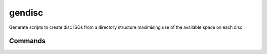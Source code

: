 gendisc
=======

.. |python-versions| image:: https://img.shields.io/pypi/pyversions/gendisc.svg?color=blue&logo=python&logoColor=white
   :target: https://www.python.org/
   :alt: Python versions

.. |pypi-version| image:: https://img.shields.io/pypi/v/gendisc
   :target: https://pypi.org/project/gendisc/
   :alt: PyPI - Version

.. |github-tag| image:: https://img.shields.io/github/v/tag/Tatsh/gendisc
   :target: https://github.com/Tatsh/gendisc/tags
   :alt: GitHub tag (with filter)

.. |license| image:: https://img.shields.io/github/license/Tatsh/gendisc
   :target: https://github.com/Tatsh/gendisc/blob/master/LICENSE.txt
   :alt: License

.. |commits-since| image:: https://img.shields.io/github/commits-since/Tatsh/gendisc/v0.0.0/master
   :target: https://github.com/Tatsh/gendisc/compare/v0.0.0...master
   :alt: GitHub commits since latest release

.. |qa| image:: https://github.com/Tatsh/gendisc/actions/workflows/qa.yml/badge.svg
   :target: https://github.com/Tatsh/gendisc/actions/workflows/qa.yml
   :alt: QA

.. |tests| image:: https://github.com/Tatsh/gendisc/actions/workflows/tests.yml/badge.svg
   :target: https://github.com/Tatsh/gendisc/actions/workflows/tests.yml
   :alt: Tests

.. |coverage| image:: https://coveralls.io/repos/github/Tatsh/gendisc/badge.svg?branch=master
   :target: https://coveralls.io/github/Tatsh/gendisc?branch=master
   :alt: Coverage Status

.. |docs| image:: https://readthedocs.org/projects/gendisc/badge/?version=latest
   :target: https://gendisc.readthedocs.org/?badge=latest
   :alt: Documentation Status

.. |mypy| image:: https://www.mypy-lang.org/static/mypy_badge.svg
   :target: http://mypy-lang.org/
   :alt: mypy

.. |pre-commit| image:: https://img.shields.io/badge/pre--commit-enabled-brightgreen?logo=pre-commit&logoColor=white
   :target: https://github.com/pre-commit/pre-commit
   :alt: pre-commit

.. |pydocstyle| image:: https://img.shields.io/badge/pydocstyle-enabled-AD4CD3
   :target: http://www.pydocstyle.org/en/stable/
   :alt: pydocstyle

.. |pytest| image:: https://img.shields.io/badge/pytest-zz?logo=Pytest&labelColor=black&color=black
   :target: https://docs.pytest.org/en/stable/
   :alt: pytest

.. |ruff| image:: https://img.shields.io/endpoint?url=https://raw.githubusercontent.com/astral-sh/ruff/main/assets/badge/v2.json
   :target: https://github.com/astral-sh/ruff
   :alt: Ruff

.. |downloads| image:: https://static.pepy.tech/badge/gendisc/month
   :target: https://pepy.tech/project/gendisc
   :alt: Downloads

.. |stargazers| image:: https://img.shields.io/github/stars/Tatsh/gendisc?logo=github&style=flat
   :target: https://github.com/Tatsh/gendisc/stargazers
   :alt: Stargazers

.. |bsky| image:: https://img.shields.io/badge/dynamic/json?url=https%3A%2F%2Fpublic.api.bsky.app%2Fxrpc%2Fapp.bsky.actor.getProfile%2F%3Factor%3Ddid%3Aplc%3Auq42idtvuccnmtl57nsucz72%26query%3D%24.followersCount%26style%3Dsocial%26logo%3Dbluesky%26label%3DFollow%2520%40Tatsh&query=%24.followersCount&style=social&logo=bluesky&label=Follow%20%40Tatsh
   :target: https://bsky.app/profile/Tatsh.bsky.social
   :alt: Follow @Tatsh on Bluesky

.. |mastodon| image:: https://img.shields.io/mastodon/follow/109370961877277568?domain=hostux.social&style=social
   :target: https://hostux.social/@Tatsh
   :alt: Mastodon Follow

|python-versions| |pypi-version| |github-tag| |license| |commits-since| |qa| |tests| |coverage| |docs| |mypy| |pre-commit| |pydocstyle| |pytest| |ruff| |downloads| |stargazers| |bsky| |mastodon|

Generate scripts to create disc ISOs from a directory structure maximising use of the available
space on each disc.

Commands
--------

.. click:: gendisc.main:main
  :prog: gendisc
  :nested: full

.. only:: html

   Library
   -------

   .. automodule:: gendisc
      :members:

   .. automodule:: gendisc.utils
      :exclude-members: DirectorySplitter, write_spiral_svg
      :members:

   Indices and tables
   ==================
   * :ref:`genindex`
   * :ref:`modindex`
